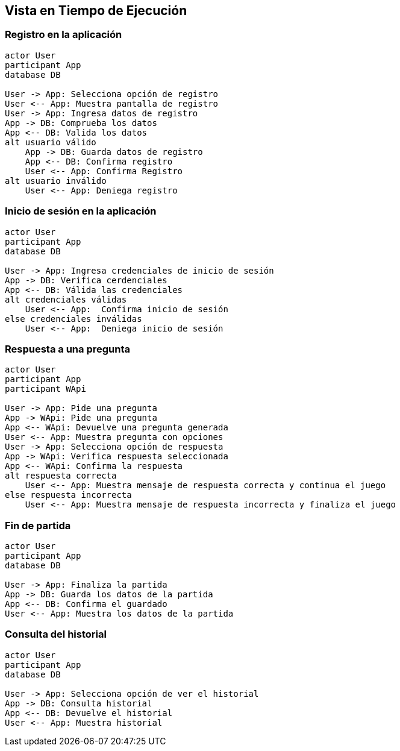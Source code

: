 ifndef::imagesdir[:imagesdir: ../images]

[[section-runtime-view]]
== Vista en Tiempo de Ejecución

=== Registro en la aplicación

[plantuml,"Sequence diagram",png]
----
actor User
participant App
database DB

User -> App: Selecciona opción de registro
User <-- App: Muestra pantalla de registro
User -> App: Ingresa datos de registro
App -> DB: Comprueba los datos
App <-- DB: Valida los datos
alt usuario válido
    App -> DB: Guarda datos de registro
    App <-- DB: Confirma registro
    User <-- App: Confirma Registro
alt usuario inválido
    User <-- App: Deniega registro
----

=== Inicio de sesión en la aplicación 

[plantuml,"Sequence diagram",png]
----
actor User
participant App
database DB

User -> App: Ingresa credenciales de inicio de sesión
App -> DB: Verifica cerdenciales
App <-- DB: Válida las credenciales
alt credenciales válidas
    User <-- App:  Confirma inicio de sesión
else credenciales inválidas
    User <-- App:  Deniega inicio de sesión
----

=== Respuesta a una pregunta

[plantuml,"Sequence diagram",png]
----
actor User
participant App
participant WApi

User -> App: Pide una pregunta
App -> WApi: Pide una pregunta
App <-- WApi: Devuelve una pregunta generada
User <-- App: Muestra pregunta con opciones
User -> App: Selecciona opción de respuesta
App -> WApi: Verifica respuesta seleccionada
App <-- WApi: Confirma la respuesta
alt respuesta correcta
    User <-- App: Muestra mensaje de respuesta correcta y continua el juego
else respuesta incorrecta
    User <-- App: Muestra mensaje de respuesta incorrecta y finaliza el juego
----

=== Fin de partida

[plantuml,"Sequence diagram",png]
----
actor User
participant App
database DB

User -> App: Finaliza la partida
App -> DB: Guarda los datos de la partida
App <-- DB: Confirma el guardado
User <-- App: Muestra los datos de la partida
----

=== Consulta del historial

[plantuml,"Sequence diagram",png]
----
actor User
participant App
database DB

User -> App: Selecciona opción de ver el historial
App -> DB: Consulta historial
App <-- DB: Devuelve el historial
User <-- App: Muestra historial
----